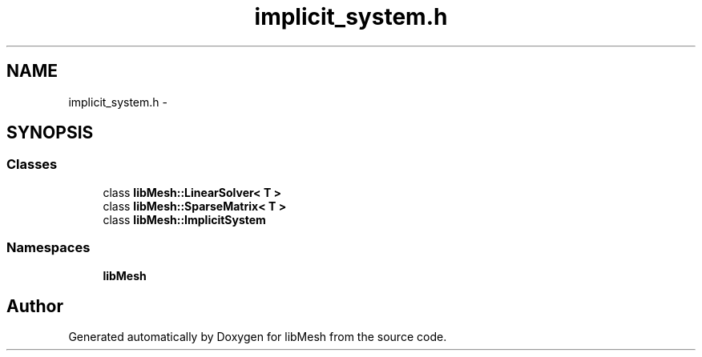 .TH "implicit_system.h" 3 "Tue May 6 2014" "libMesh" \" -*- nroff -*-
.ad l
.nh
.SH NAME
implicit_system.h \- 
.SH SYNOPSIS
.br
.PP
.SS "Classes"

.in +1c
.ti -1c
.RI "class \fBlibMesh::LinearSolver< T >\fP"
.br
.ti -1c
.RI "class \fBlibMesh::SparseMatrix< T >\fP"
.br
.ti -1c
.RI "class \fBlibMesh::ImplicitSystem\fP"
.br
.in -1c
.SS "Namespaces"

.in +1c
.ti -1c
.RI "\fBlibMesh\fP"
.br
.in -1c
.SH "Author"
.PP 
Generated automatically by Doxygen for libMesh from the source code\&.
